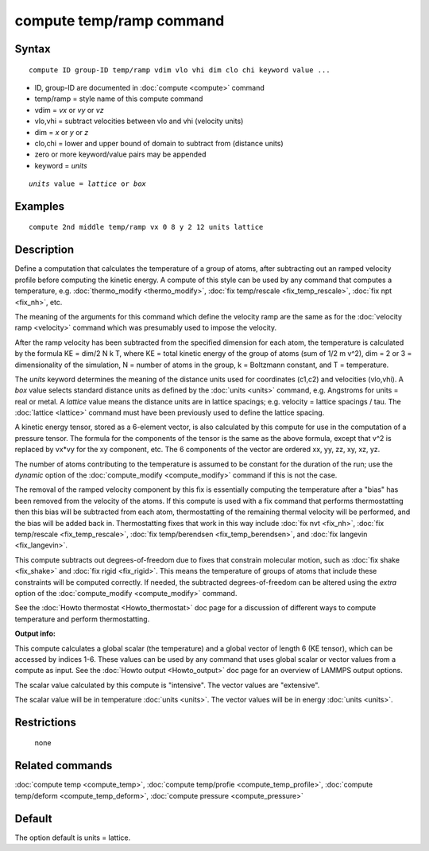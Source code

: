 .. index:: compute temp/ramp

compute temp/ramp command
=========================

Syntax
""""""

.. parsed-literal::

   compute ID group-ID temp/ramp vdim vlo vhi dim clo chi keyword value ...

* ID, group-ID are documented in :doc:`compute <compute>` command
* temp/ramp = style name of this compute command
* vdim = *vx* or *vy* or *vz*
* vlo,vhi = subtract velocities between vlo and vhi (velocity units)
* dim = *x* or *y* or *z*
* clo,chi = lower and upper bound of domain to subtract from (distance units)
* zero or more keyword/value pairs may be appended
* keyword = *units*

.. parsed-literal::

     *units* value = *lattice* or *box*

Examples
""""""""

.. parsed-literal::

   compute 2nd middle temp/ramp vx 0 8 y 2 12 units lattice

Description
"""""""""""

Define a computation that calculates the temperature of a group of
atoms, after subtracting out an ramped velocity profile before
computing the kinetic energy.  A compute of this style can be used by
any command that computes a temperature,
e.g. :doc:`thermo_modify <thermo_modify>`, :doc:`fix temp/rescale <fix_temp_rescale>`, :doc:`fix npt <fix_nh>`, etc.

The meaning of the arguments for this command which define the
velocity ramp are the same as for the :doc:`velocity ramp <velocity>`
command which was presumably used to impose the velocity.

After the ramp velocity has been subtracted from the specified
dimension for each atom, the temperature is calculated by the formula
KE = dim/2 N k T, where KE = total kinetic energy of the group of
atoms (sum of 1/2 m v\^2), dim = 2 or 3 = dimensionality of the
simulation, N = number of atoms in the group, k = Boltzmann constant,
and T = temperature.

The *units* keyword determines the meaning of the distance units used
for coordinates (c1,c2) and velocities (vlo,vhi).  A *box* value
selects standard distance units as defined by the :doc:`units <units>`
command, e.g. Angstroms for units = real or metal.  A *lattice* value
means the distance units are in lattice spacings; e.g. velocity =
lattice spacings / tau.  The :doc:`lattice <lattice>` command must have
been previously used to define the lattice spacing.

A kinetic energy tensor, stored as a 6-element vector, is also
calculated by this compute for use in the computation of a pressure
tensor.  The formula for the components of the tensor is the same as
the above formula, except that v\^2 is replaced by vx\*vy for the xy
component, etc.  The 6 components of the vector are ordered xx, yy,
zz, xy, xz, yz.

The number of atoms contributing to the temperature is assumed to be
constant for the duration of the run; use the *dynamic* option of the
:doc:`compute_modify <compute_modify>` command if this is not the case.

The removal of the ramped velocity component by this fix is
essentially computing the temperature after a "bias" has been removed
from the velocity of the atoms.  If this compute is used with a fix
command that performs thermostatting then this bias will be subtracted
from each atom, thermostatting of the remaining thermal velocity will
be performed, and the bias will be added back in.  Thermostatting
fixes that work in this way include :doc:`fix nvt <fix_nh>`, :doc:`fix temp/rescale <fix_temp_rescale>`, :doc:`fix temp/berendsen <fix_temp_berendsen>`, and :doc:`fix langevin <fix_langevin>`.

This compute subtracts out degrees-of-freedom due to fixes that
constrain molecular motion, such as :doc:`fix shake <fix_shake>` and
:doc:`fix rigid <fix_rigid>`.  This means the temperature of groups of
atoms that include these constraints will be computed correctly.  If
needed, the subtracted degrees-of-freedom can be altered using the
*extra* option of the :doc:`compute_modify <compute_modify>` command.

See the :doc:`Howto thermostat <Howto_thermostat>` doc page for a
discussion of different ways to compute temperature and perform
thermostatting.

**Output info:**

This compute calculates a global scalar (the temperature) and a global
vector of length 6 (KE tensor), which can be accessed by indices 1-6.
These values can be used by any command that uses global scalar or
vector values from a compute as input.  See the :doc:`Howto output <Howto_output>` doc page for an overview of LAMMPS output
options.

The scalar value calculated by this compute is "intensive".  The
vector values are "extensive".

The scalar value will be in temperature :doc:`units <units>`.  The
vector values will be in energy :doc:`units <units>`.

Restrictions
""""""""""""
 none

Related commands
""""""""""""""""

:doc:`compute temp <compute_temp>`, :doc:`compute temp/profie <compute_temp_profile>`, :doc:`compute temp/deform <compute_temp_deform>`, :doc:`compute pressure <compute_pressure>`

Default
"""""""

The option default is units = lattice.
